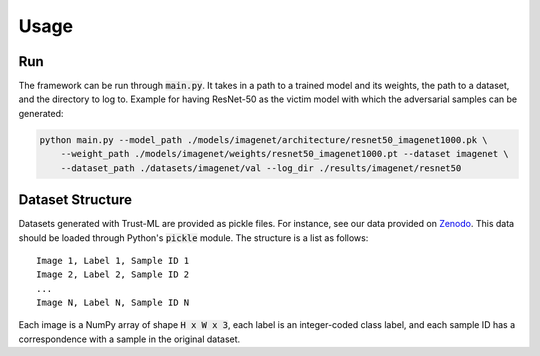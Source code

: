 =====
Usage
=====

Run
---
The framework can be run through :code:`main.py`. It takes in a path to a trained model and its weights,
the path to a dataset, and the directory to log to. Example for having ResNet-50 as the victim model
with which the adversarial samples can be generated:

.. code-block:: bash

    python main.py --model_path ./models/imagenet/architecture/resnet50_imagenet1000.pk \
        --weight_path ./models/imagenet/weights/resnet50_imagenet1000.pt --dataset imagenet \
        --dataset_path ./datasets/imagenet/val --log_dir ./results/imagenet/resnet50


Dataset Structure
-----------------

Datasets generated with Trust-ML are provided as pickle files. For instance,
see our data provided on `Zenodo <https://zenodo.org/record/8034833>`_.
This data should be loaded through Python's :code:`pickle` module. The
structure is a list as follows::

    Image 1, Label 1, Sample ID 1
    Image 2, Label 2, Sample ID 2
    ...
    Image N, Label N, Sample ID N

Each image is a NumPy array of shape :code:`H x W x 3`, each label is an
integer-coded class label, and each sample ID has a correspondence with a
sample in the original dataset.
